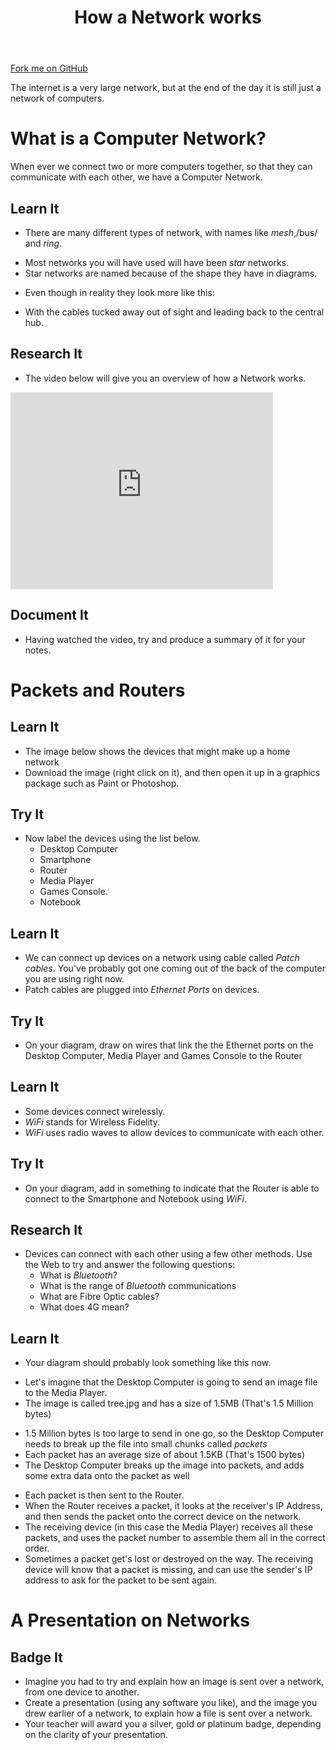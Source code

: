 #+STARTUP:indent
#+HTML_HEAD: <link rel="stylesheet" type="text/css" href="css/styles.css"/>
#+HTML_HEAD_EXTRA: <link href='http://fonts.googleapis.com/css?family=Ubuntu+Mono|Ubuntu' rel='stylesheet' type='text/css'>
#+OPTIONS: f:nil author:nil num:1 creator:nil timestamp:nil  
#+TITLE: How a Network works
#+AUTHOR: Marc Scott
#+BEGIN_HTML
<div class=ribbon>
<a href="https://github.com/MarcScott/7-CS-Internet">Fork me on GitHub</a>
</div>
#+END_HTML
The internet is a very large network, but at the end of the day it is still just a network of computers.
* COMMENT Use as a template
:PROPERTIES:
:HTML_CONTAINER_CLASS: activity
:END:
** Learn It
:PROPERTIES:
:HTML_CONTAINER_CLASS: learn
:END:

** Research It
:PROPERTIES:
:HTML_CONTAINER_CLASS: research
:END:

** Design It
:PROPERTIES:
:HTML_CONTAINER_CLASS: design
:END:

** Build It
:PROPERTIES:
:HTML_CONTAINER_CLASS: build
:END:

** Test It
:PROPERTIES:
:HTML_CONTAINER_CLASS: test
:END:

** Run It
:PROPERTIES:
:HTML_CONTAINER_CLASS: run
:END:

** Document It
:PROPERTIES:
:HTML_CONTAINER_CLASS: document
:END:

** Code It
:PROPERTIES:
:HTML_CONTAINER_CLASS: code
:END:

** Program It
:PROPERTIES:
:HTML_CONTAINER_CLASS: program
:END:

** Try It
:PROPERTIES:
:HTML_CONTAINER_CLASS: try
:END:

** Badge It
:PROPERTIES:
:HTML_CONTAINER_CLASS: badge
:END:

** Save It
:PROPERTIES:
:HTML_CONTAINER_CLASS: save
:END:

* What is a Computer Network?
:PROPERTIES:
:HTML_CONTAINER_CLASS: activity
:END:
When ever we connect two or more computers together, so that they can communicate with each other, we have a Computer Network.
** Learn It
:PROPERTIES:
:HTML_CONTAINER_CLASS: learn
:END:
- There are many different types of network, with names like /mesh/,/bus/ and /ring/.
[[http://upload.wikimedia.org/wikipedia/commons/9/96/NetworkTopologies.png]]
- Most networks you will have used will have been /star/ networks.
- Star networks are named because of the shape they have in diagrams.
[[https://upload.wikimedia.org/wikipedia/commons/thumb/d/d0/StarNetwork.svg/1200px-StarNetwork.svg.png]]
- Even though in reality they look more like this:
[[http://upload.wikimedia.org/wikipedia/commons/a/a5/Contemporary_Computer_Lab.jpg]]
- With the cables tucked away out of sight and leading back to the central hub.
[[http://upload.wikimedia.org/wikipedia/commons/e/e9/Switch-and-nest.jpg]]
** Research It
:PROPERTIES:
:HTML_CONTAINER_CLASS: research
:END:
- The video below will give you an overview of how a Network works.
#+BEGIN_HTML
<iframe width="420" height="315" src="https://www.youtube.com/embed/EWTJKcg7Pj8" frameborder="0" allowfullscreen></iframe>
#+END_HTML
** Document It
:PROPERTIES:
:HTML_CONTAINER_CLASS: document
:END:
- Having watched the video, try and produce a summary of it for your notes.
* Packets and Routers
:PROPERTIES:
:HTML_CONTAINER_CLASS: activity
:END:
** Learn It
:PROPERTIES:
:HTML_CONTAINER_CLASS: learn
:END:
- The image below shows the devices that might make up a home network
- Download the image (right click on it), and then open it up in a graphics package such as Paint or Photoshop.
[[file:img/Network_components.jpg]]
** Try It
:PROPERTIES:
:HTML_CONTAINER_CLASS: try
:END:
- Now label the devices using the list below.
  - Desktop Computer
  - Smartphone
  - Router
  - Media Player
  - Games Console.
  - Notebook
** Learn It
:PROPERTIES:
:HTML_CONTAINER_CLASS: learn
:END:
- We can connect up devices on a network using cable called /Patch cables/. You've probably got one coming out of the back of the computer you are using right now.
- Patch cables are plugged into /Ethernet Ports/ on devices.
** Try It
:PROPERTIES:
:HTML_CONTAINER_CLASS: try
:END:
- On your diagram, draw on wires that link the the Ethernet ports on the Desktop Computer, Media Player and Games Console to the Router
[[file:img/Ethernet_ports.jpg]]
** Learn It
:PROPERTIES:
:HTML_CONTAINER_CLASS: learn
:END:
- Some devices connect wirelessly.
- /WiFi/ stands for Wireless Fidelity.
- /WiFi/ uses radio waves to allow devices to communicate with each other.
** Try It
:PROPERTIES:
:HTML_CONTAINER_CLASS: try
:END:
- On your diagram, add in something to indicate that the Router is able to connect to the Smartphone and Notebook using /WiFi/.
** Research It
:PROPERTIES:
:HTML_CONTAINER_CLASS: research
:END:
- Devices can connect with each other using a few other methods. Use the Web to try and answer the following questions:
  - What is /Bluetooth/?
  - What is the range of /Bluetooth/ communications
  - What are Fibre Optic cables?
  - What does 4G mean?
** Learn It
:PROPERTIES:
:HTML_CONTAINER_CLASS: learn
:END:
- Your diagram should probably look something like this now.
[[file:img/Home_network.jpg]]
- Let's imagine that the Desktop Computer is going to send an image file to the Media Player.
- The image is called tree.jpg and has a size of 1.5MB (That's 1.5 Million bytes)
[[file:img/tree.jpg]]
- 1.5 Million bytes is too large to send in one go, so the Desktop Computer needs to break up the file into small chunks called /packets/
- Each packet has an average size of about 1.5KB (That's 1500 bytes)
- The Desktop Computer breaks up the image into packets, and adds some extra data onto the packet as well
[[file:img/packet.jpg]]
- Each packet is then sent to the Router.
- When the Router receives a packet, it looks at the receiver's IP Address, and then sends the packet onto the correct device on the network.
- The receiving device (in this case the Media Player) receives all these packets, and uses the packet number to assemble them all in the correct order.
- Sometimes a packet get's lost or destroyed on the way. The receiving device will know that a packet is missing, and can use the sender's IP address to ask for the packet to be sent again.

* A Presentation on Networks
:PROPERTIES:
:HTML_CONTAINER_CLASS: activity
:END:
** Badge It
:PROPERTIES:
:HTML_CONTAINER_CLASS: badge
:END:
- Imagine you had to try and explain how an image is sent over a network, from one device to another.
- Create a presentation (using any software you like), and the image you drew earlier of a network, to explain how a file is sent over a network.
- Your teacher will award you a silver, gold or platinum badge, depending on the clarity of your presentation.
